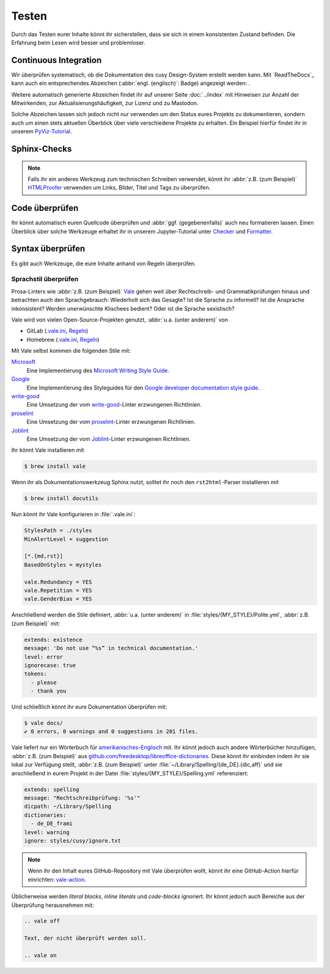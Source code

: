 Testen
======

Durch das Testen eurer Inhalte könnt ihr sicherstellen, dass sie sich in einem
konsistenten Zustand befinden. Die Erfahrung beim Lesen wird besser und
problemloser.

Continuous Integration
----------------------

Wir überprüfen systematisch, ob die Dokumentation des cusy Design-System
erstellt werden kann. Mit `ReadTheDocs`_ kann auch ein entsprechendes Abzeichen
(:abbr:`engl. (englisch)`: Badge) angezeigt werden: |Docs|.

.. |Docs| image:: https://readthedocs.org/projects/python-basics-tutorial/badge/?version=latest
   :target: http://python-basics-tutorial.readthedocs.io/de/latest/

Weitere automatisch generierte Abzeichen findet ihr auf unserer Seite
:doc:`../index` mit Hinweisen zur Anzahl der Mitwirkenden, zur
Aktualisierungshäufigkeit, zur Lizenz und zu Mastodon.

Solche Abzeichen lassen sich jedoch nicht nur verwenden um den Status eures
Projekts zu dokumentieren, sondern auch um einen stets aktuellen Überblick über
viele verschiedene Projekte zu erhalten. Ein Beispiel hierfür findet ihr in
unserem `PyViz-Tutorial
<https://pyviz-tutorial.readthedocs.io/de/latest/overview.html#zentrale-bibliotheken>`_.

Sphinx-Checks
-------------

.. seealso::
   * :ref:`python-basics:build-errors`
   * :ref:`python-basics:link-checks`

.. note::
   Falls ihr ein anderes Werkzeug zum technischen Schreiben verwendet, könnt ihr
   :abbr:`z.B. (zum Beispiel)` `HTMLProofer
   <https://github.com/gjtorikian/html-proofer>`_ verwenden um Links, Bilder,
   Titel und Tags zu überprüfen.

Code überprüfen
---------------

Ihr könnt automatisch euren Quellcode überprüfen und :abbr:`ggf.
(gegebenenfalls)` auch neu formatieren lassen. Einen Überblick über solche
Werkzeuge erhaltet ihr in unserem Jupyter-Tutorial unter `Checker
<https://www.python4data.science/de/latest/productive/qa/index.html#checker>`_
und `Formatter
<https://www.python4data.science/de/latest/productive/qa/index.html#formatter>`_.

Syntax überprüfen
-----------------

Es gibt auch Werkzeuge, die eure Inhalte anhand von Regeln überprüfen.

.. seealso::
   * `Regulating English with retext-mapbox-standard
     <https://blog.mapbox.com/regulating-english-with-retext-mapbox-standard-d79a8158f251>`_
   * `Writing automated tests for your documentation
     <https://krausefx.com/blog/writing-automated-tests-for-your-documentation>`_

.. _vale:

Sprachstil überprüfen
~~~~~~~~~~~~~~~~~~~~~

Prosa-Linters wie :abbr:`z.B. (zum Beispiel)` `Vale <https://vale.sh>`__ gehen
weit über Rechtschreib- und Grammatikprüfungen hinaus und betrachten auch den
Sprachgebrauch: Wiederholt sich das Gesagte? Ist die Sprache zu informell? Ist
die Ansprache inkonsistent? Werden unerwünschte Klischees bedient? Oder ist die
Sprache sexistisch?

Vale wird von vielen Open-Source-Projekten genutzt, :abbr:`u.a. (unter anderem)`
von

* GitLab (`.vale.ini
  <https://gitlab.com/gitlab-org/gitlab/-/blob/master/.vale.ini>`_, `Regeln
  <https://gitlab.com/gitlab-org/gitlab/-/tree/master/doc/.vale>`__)
* Homebrew (`.vale.ini
  <https://github.com/Homebrew/brew/blob/master/.vale.ini>`__, `Regeln
  <https://github.com/Homebrew/brew/tree/master/docs/vale-styles/Homebrew>`__)

Mit Vale selbst kommen die folgenden Stile mit:

`Microsoft <https://github.com/errata-ai/Microsoft>`_
    Eine Implementierung des `Microsoft Writing Style Guide
    <https://learn.microsoft.com/en-us/style-guide/welcome/>`__.
`Google <https://github.com/errata-ai/Google>`_
    Eine Implementierung des Styleguides für den `Google developer documentation
    style guide <https://developers.google.com/style/>`__.
`write-good <https://github.com/errata-ai/write-good>`_
    Eine Umsetzung der vom `write-good
    <https://github.com/btford/write-good>`__-Linter erzwungenen Richtlinien.
`proselint <https://github.com/errata-ai/Joblint>`_
    Eine Umsetzung der vom `proselint
    <https://github.com/amperser/proselint/>`__-Linter erzwungenen Richtlinien.
`Joblint <https://github.com/errata-ai/Joblint>`_
    Eine Umsetzung der vom `Joblint
    <https://github.com/rowanmanning/joblint>`__-Linter erzwungenen Richtlinien.

Ihr könnt Vale installieren mit

.. code-block:: console

    $ brew install vale

Wenn ihr als Dokumentationswerkzeug Sphinx nutzt, solltet ihr noch den
``rst2html``-Parser installieren mit

.. code-block:: console

    $ brew install docutils

Nun könnt ihr Vale konfigurieren in :file:`.vale.ini`:

.. code-block:: ini

    StylesPath = ./styles
    MinAlertLevel = suggestion

    [*.{md,rst}]
    BasedOnStyles = mystyles

    vale.Redundancy = YES
    vale.Repetition = YES
    vale.GenderBias = YES

Anschließend werden die Stile definiert, :abbr:`u.a. (unter anderem)` in
:file:`styles/{MY_STYLE}/Polite.yml`, :abbr:`z.B. (zum Beispiel)` mit:

.. code-block:: yaml

    extends: existence
    message: 'Do not use “%s” in technical documentation.'
    level: error
    ignorecase: true
    tokens:
      - please
      - thank you

Und schließlich könnt ihr eure Dokumentation überprüfen mit:

.. code-block:: console

    $ vale docs/
    ✔ 0 errors, 0 warnings and 0 suggestions in 201 files.

Vale liefert nur ein Wörterbuch für `amerikanisches-Englisch
<https://github.com/errata-ai/en_US-web>`_ mit. Ihr könnt jedoch auch andere
Wörterbücher hinzufügen, :abbr:`z.B. (zum Beispiel)` aus
`github.com/freedesktop/libreoffice-dictionaries
<https://github.com/LibreOffice/dictionaries>`_. Diese könnt ihr einbinden indem
ihr sie lokal zur Verfügung stellt, :abbr:`z.B. (zum Beispiel)` unter
:file:`~/Library/Spelling/{de_DE}.{dic,aff}` und sie anschließend in eurem
Projekt in der Datei :file:`styles/{MY_STYLE}/Spelling.yml` referenziert:

.. code-block:: yaml

    extends: spelling
    message: "Rechtschreibprüfung: '%s'"
    dicpath: ~/Library/Spelling
    dictionaries:
      - de_DE_frami
    level: warning
    ignore: styles/cusy/ignore.txt

.. note::
   Wenn ihr den Inhalt eures GitHub-Repository mit Vale überprüfen wollt, könnt
   ihr eine GitHub-Action hierfür einrichten: `vale-action
   <https://github.com/errata-ai/vale-action>`_.

Üblicherweise werden *literal blocks*, *inline literals* und *code-blocks*
ignoriert. Ihr könnt jedoch auch Bereiche aus der Überprüfung herausnehmen mit:

.. code-block::

    .. vale off

    Text, der nicht überprüft werden soll.

    .. vale on

.. seealso::

   * `Docs <https://vale.sh/docs/>`_
   * `GitHub <https://github.com/errata-ai/vale>`_
   * `check package <https://pkg.go.dev/github.com/errata-ai/vale/v2>`_
